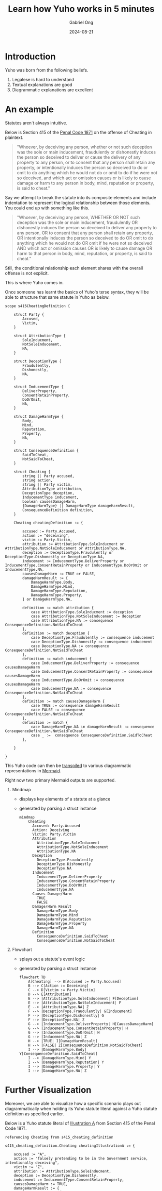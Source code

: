#+TITLE: Learn how Yuho works in 5 minutes
#+AUTHOR: Gabriel Ong
#+DATE: 2024-08-21

* Introduction
  Yuho was born from the following beliefs.

  1. Legalese is hard to understand
  2. Textual explanations are good
  3. Diagrammatic explanations are excellent

  [[file:./asset/monkey.jpg]]

* An example
  Statutes aren't always intuitive.

  Below is Section 415 of the [[https://sso.agc.gov.sg/Act/PC1871][Penal Code 1871]] on the offense of Cheating in plaintext.

  #+BEGIN_QUOTE
  "Whoever, by deceiving any person, whether or not such deception was the sole or main inducement, fraudulently or dishonestly induces the person so deceived to deliver or cause the delivery of any property to any person, or to consent that any person shall retain any property, or intentionally induces the person so deceived to do or omit to do anything which he would not do or omit to do if he were not so deceived, and which act or omission causes or is likely to cause damage or harm to any person in body, mind, reputation or property, is said to cheat."
  #+END_QUOTE

  Say we attempt to break the statute into its composite elements and include indentation to represent the logical relationship between those elements. You could end up with something like this.

  #+BEGIN_QUOTE
  "Whoever, by deceiving any person,
  WHETHER OR NOT such deception was the sole or main inducement,
      fraudulently OR dishonestly induces the person so deceived
          to deliver any property to any person,
          OR to consent that any person shall retain any property,
      OR intentionally induces the person so deceived
          to do
          OR omit to do anything which he would not do
          OR omit if he were not so deceived
      AND which act or omission
          causes
          OR is likely to cause
              damage
              OR harm
          to that person in body, mind, reputation, or property,
  is said to cheat."
  #+END_QUOTE

  Still, the conditional relationship each element shares with the overall offense is not explicit.

  This is where Yuho comes in.

  Once someone has learnt the basics of Yuho's terse syntax, they will be able to structure that same statute in Yuho as below.

  #+BEGIN_SRC yh
  scope s415CheatingDefinition {

      struct Party {
          Accused,
          Victim,
      }

      struct AttributionType {
          SoleInducment,
          NotSoleInducement,
          NA,
      }

      struct DeceptionType {
          Fraudulently,
          Dishonestly,
          NA,
      }

      struct InducementType {
          DeliverProperty,
          ConsentRetainProperty,
          DoOrOmit,
          NA,
      }

      struct DamageHarmType {
          Body,
          Mind,
          Reputation,
          Property,
          NA,
      }

      struct ConsequenceDefinition {
          SaidToCheat,
          NotSaidToCheat,
      }

      struct Cheating {
          string || Party accused,
          string action,
          string || Party victim,
          AttributionType attribution,
          DeceptionType deception,
          InducementType inducement,
          boolean causesDamageHarm,
          {DamageHarmType} || DamageHarmType damageHarmResult,
          ConsequenceDefinition definition,
      }

      Cheating cheatingDefinition := {

          accused := Party.Accused,
          action := "deceiving",
          victim := Party.Victim,
          attribution := AttributionType.SoleInducment or AttributionType.NotSoleInducement or AttributionType.NA,
          deception := DeceptionType.Fraudulently or DeceptionType.Dishonestly or DeceptionType.NA,
          inducement := InducementType.DeliverProperty or InducementType.ConsentRetainProperty or InducementType.DoOrOmit or InducementType.NA,
          causesDamageHarm := TRUE or FALSE,
          damageHarmResult := {
              DamageHarmType.Body,
              DamageHarmType.Mind,
              DamageHarmType.Reputation,
              DamageHarmType.Property,
          } or DamageHarmType.NA,

          definition := match attribution {
              case AttributionType.SoleInducment := deception
              case AttributionType.NotSoleInducement := deception
              case AttributionType.NA := consequence ConsequenceDefinition.NotSaidToCheat
          },
          definition := match deception {
              case DeceptionType.Fraudulently := consequence inducement
              case DeceptionType.Dishonestly := consequence inducement
              case DeceptionType.NA := consequence ConsequenceDefinition.NotSaidToCheat
          },
          definition := match inducement {
              case InducementType.DeliverProperty := consequence causesDamageHarm
              case InducementType.ConsentRetainProperty := consequence causesDamageHarm
              case InducementType.DoOrOmit := consequence causesDamageHarm
              case InducementType.NA := consequence ConsequenceDefinition.NotSaidToCheat
          },
          definition := match causesDamageHarm {
              case TRUE := consequence damageHarmResult
              case FALSE := consequence ConsequenceDefinition.NotSaidToCheat
          },
          definition := match {
              case DamageHarmType.NA in damageHarmResult := consequence ConsequenceDefinition.NotSaidToCheat
              case _ :=  consequence ConsequenceDefinition.SaidToCheat
          },

      }

  }
  #+END_SRC

  This Yuho code can then be [[./../../src/main/][transpiled]] to various diagrammatic representations in [[https://mermaid.js.org/][Mermaid]].

  Right now two primary Mermaid outputs are supported.

  1. Mindmap
     - displays key elements of a statute at a glance
     - generated by parsing a struct instance

     #+BEGIN_SRC mermaid
     mindmap
         Cheating
           Accused: Party.Accused
           Action: Deceiving
           Victim: Party.Victim
           Attribution
             AttributionType.SoleInducment
             AttributionType.NotSoleInducement
             AttributionType.NA
           Deception
             DeceptionType.Fraudulently
             DeceptionType.Dishonestly
             DeceptionType.NA
           Inducement
             InducementType.DeliverProperty
             InducementType.ConsentRetainProperty
             InducementType.DoOrOmit
             InducementType.NA
           Causes Damage/Harm
             TRUE
             FALSE
           Damage/Harm Result
             DamageHarmType.Body
             DamageHarmType.Mind
             DamageHarmType.Reputation
             DamageHarmType.Property
             DamageHarmType.NA
           Definition
             ConsequenceDefinition.SaidToCheat
             ConsequenceDefinition.NotSaidToCheat
     #+END_SRC

  2. Flowchart
     - splays out a statute's event logic
     - generated by parsing a struct instance

     #+BEGIN_SRC mermaid
     flowchart TD
         A[Cheating] --> B[Accused := Party.Accused]
         B --> C[Action := Deceiving]
         C --> D[Victim := Party.Victim]
         D --> E[Attribution]
         E --> |AttributionType.SoleInducement| F[Deception]
         E --> |AttributionType.NotSoleInducement| F
         E --> |AttributionType.NA| Z
         F --> |DeceptionType.Fraudulently| G[Inducement]
         F --> |DeceptionType.Dishonestly| G
         F --> |DeceptionType.NA| Z
         G --> |InducementType.DeliverProperty| H[CausesDamageHarm]
         G --> |InducementType.ConsentRetainProperty| H
         G --> |InducementType.DoOrOmit| H
         G --> |InducementType.NA| Z
         H --> |TRUE| I[DamageHarmResult]
         H --> |FALSE| Z[ConsequenceDefinition.NotSaidToCheat]
         I --> |DamageHarmType.Body| Y[ConsequenceDefinition.SaidToCheat]
         I --> |DamageHarmType.Mind| Y
         I --> |DamageHarmType.Reputation| Y
         I --> |DamageHarmType.Property| Y
         I --> |DamageHarmType.NA| Z
     #+END_SRC

* Further Visualization
  Moreover, we are able to visualize how a specific scenario plays out diagrammatically when holding its Yuho statute literal against a Yuho statute definition as specified earlier.

  Below is a Yuho statute literal of [[https://sso.agc.gov.sg/Act/PC1871?ProvIds=P417-#pr415-][Illustration A]] from Section 415 of the Penal Code 1871.

  #+BEGIN_SRC yh
  referencing Cheating from s415_cheating_definition

  s415_cheating_definition.Cheating cheatingIllustrationA := {

      accused := "A",
      action := "falsely pretending to be in the Government service, intentionally deceiving",
      victim := "Z",
      attribution := AttributionType.SoleInducment,
      deception := DeceptionType.Dishonestly,
      inducement := InducementType.ConsentRetainProperty,
      causesDamageHarm := TRUE,
      damageHarmResult := {
          DamageHarmType.Body,
          DamageHarmType.Mind,
          DamageHarmType.Reputation,
          DamageHarmType.Property,
      },
      definition := ConsequenceDefinition.SaidToCheat,

  }
  #+END_SRC

* Conclusion
  As a result, developers have a more intuitive way of exploring legislation in Singaporean Criminal Law.

  Much like how a compiler can spot flaws in programming logic, Yuho is able to detect if a statute literal satisfies its statute definition as per Singaporean Criminal Law.
